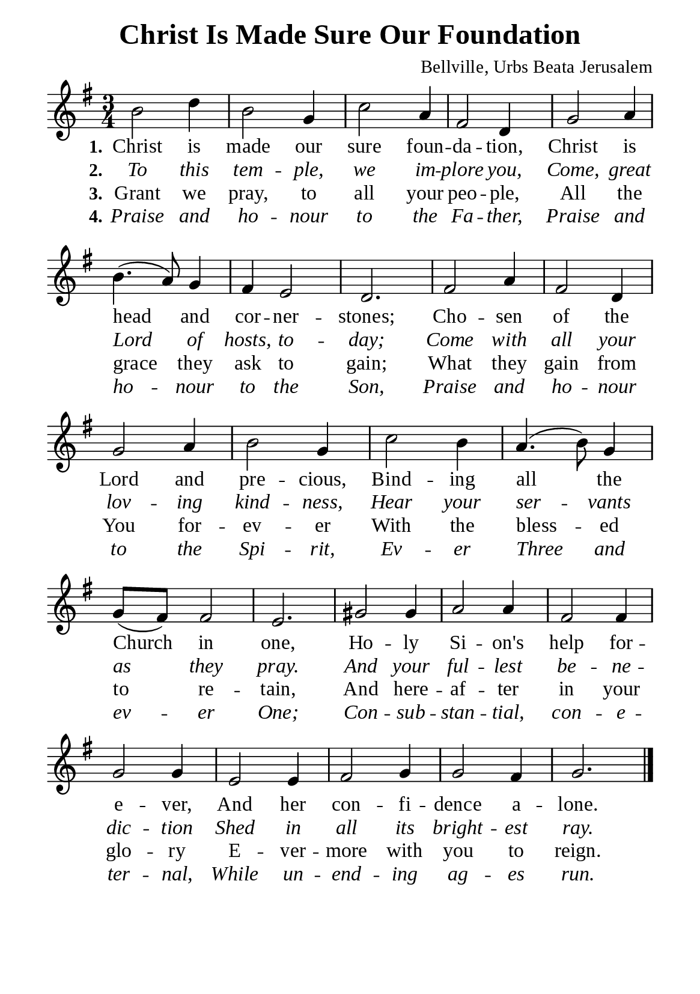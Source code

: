 %%%%%%%%%%%%%%%%%%%%%%%%%%%%%
% CONTENTS OF THIS DOCUMENT
% 1. Common settings
% 2. Verse music
% 3. Verse lyrics
% 4. Layout
%%%%%%%%%%%%%%%%%%%%%%%%%%%%%

%%%%%%%%%%%%%%%%%%%%%%%%%%%%%
% 1. Common settings
%%%%%%%%%%%%%%%%%%%%%%%%%%%%%
\version "2.22.1"

\header {
  title = "Christ Is Made Sure Our Foundation"
  composer = "Bellville, Urbs Beata Jerusalem"
  tagline = ##f
}

global= {
  \key g \major
  \time 3/4
  \override Score.BarNumber.break-visibility = ##(#f #f #f)
  \override Lyrics.LyricSpace.minimum-distance = #3.0
}

\paper {
  #(set-paper-size "a5")
  top-margin = 3.2\mm
  bottom-marign = 10\mm
  left-margin = 10\mm
  right-margin = 10\mm
  indent = #0
  #(define fonts
	 (make-pango-font-tree "Liberation Serif"
	 		       "Liberation Serif"
			       "Liberation Serif"
			       (/ 20 20)))
  system-system-spacing = #'((basic-distance . 3) (padding . 3))
}

printItalic = {
  \override LyricText.font-shape = #'italic
}

%%%%%%%%%%%%%%%%%%%%%%%%%%%%%
% 2. Verse music
%%%%%%%%%%%%%%%%%%%%%%%%%%%%%
musicVerseSoprano = \relative c'' {
  %{	01	%} b2 d4 |
  %{	02	%} b2 g4 |
  %{	03	%} c2 a4 |
  %{	04	%} fis2 d4 |
  %{	05	%} g2 a4 |
  %{	06	%} b4. (a8) g4 |
  %{	07	%} fis e2 |
  %{	08	%} d2. |
  %{	09	%} fis2 a4 |
  %{	10	%} fis2 d4 |
  %{	11	%} g2 a4 |
  %{	12	%} b2 g4 |
  %{	13	%} c2 b4 |
  %{	14	%} a4. (b8) g4 |
  %{	15	%} g8 (fis) fis2 |
  %{	16	%} e2. |
  %{	17	%} gis2 gis4 |
  %{	18	%} a2 a4 |
  %{	19	%} fis2 fis4 |
  %{	20	%} g2 g4 |
  %{	21	%} e2 e4 |
  %{	22	%} fis2 g4 |
  %{	23	%} g2 fis4 |
  %{	24	%} g2. \bar "|."
}

%%%%%%%%%%%%%%%%%%%%%%%%%%%%%
% 3. Verse lyrics
%%%%%%%%%%%%%%%%%%%%%%%%%%%%%
verseOne = \lyricmode {
  \set stanza = #"1."
  Christ is made our sure foun -- da -- tion,
  Christ is head and cor -- ner -- stones;
  Cho -- sen of the Lord and pre -- cious,
  Bind -- ing all the Church in one,
  Ho -- ly Si -- on's help for -- e -- ver,
  And her con -- fi -- dence a -- lone.
}

verseTwo = \lyricmode {
  \set stanza = #"2."
  To this tem -- ple, we im -- plore you,
  Come, great Lord of hosts, to -- day;
  Come with all your lov -- ing kind -- ness,
  Hear your ser -- vants as they pray.
  And your ful -- lest be -- ne -- dic -- tion
  Shed in all its bright -- est ray.
}

verseThree = \lyricmode {
  \set stanza = #"3."
  Grant we pray, to all your peo -- ple,
  All the grace they  ask to gain;
  What they gain from You for -- ev -- er
  With the bless -- ed to re -- tain,
  And here -- af -- ter in your glo -- ry
  E -- ver -- more with you to reign.
}

verseFour = \lyricmode {
  \set stanza = #"4."
  Praise and ho -- nour to the Fa -- ther,
  Praise and ho -- nour to the Son,
  Praise and ho -- nour to the Spi -- rit,
  Ev -- er Three and ev -- er One;
  Con -- sub -- stan -- tial, con -- e -- ter -- nal,
  While un -- end -- ing ag -- es run.
}

%%%%%%%%%%%%%%%%%%%%%%%%%%%%%
% 4. Layout
%%%%%%%%%%%%%%%%%%%%%%%%%%%%%
\score {
    \new ChoirStaff <<
      \new Staff <<
        \clef "treble"
        \new Voice = "sopranos" { \global   \musicVerseSoprano }
      >>
      \new Lyrics \lyricsto sopranos \verseOne
      \new Lyrics \with \printItalic \lyricsto sopranos \verseTwo
      \new Lyrics \lyricsto sopranos \verseThree
      \new Lyrics \with \printItalic \lyricsto sopranos \verseFour
    >>
}
